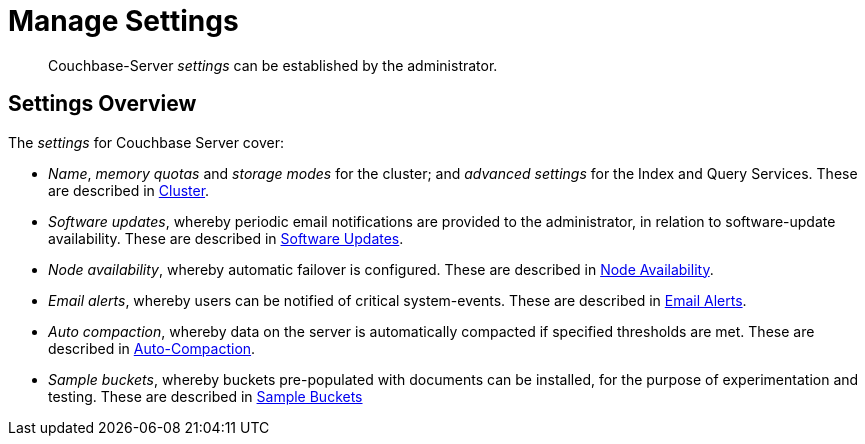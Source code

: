 = Manage Settings

[abstract]
Couchbase-Server _settings_ can be established by the administrator.

[#couchbase-server-settings-overview]
== Settings Overview

The _settings_ for Couchbase Server cover:

* _Name_, _memory quotas_ and _storage modes_ for the cluster; and _advanced settings_ for the Index and Query Services.
These are described in xref:manage:manage-settings/cluster-settings.adoc[Cluster].

* _Software updates_, whereby periodic email notifications are provided to the administrator, in relation to software-update availability.
These are described in xref:manage:manage-settings/update-notification.adoc[Software Updates].

* _Node availability_, whereby automatic failover is configured.
These are described in xref:manage:manage-settings/change-failover-settings.adoc[Node Availability].

* _Email alerts_, whereby users can be notified of critical system-events.
These are described in xref:manage:manage-settings/configure-alerts.adoc[Email Alerts].

* _Auto compaction_, whereby data on the server is automatically compacted if specified thresholds are met.
These are described in xref:manage:manage-settings/configure-compact-settings.adoc[Auto-Compaction].

* _Sample buckets_, whereby buckets pre-populated with documents can be installed, for the purpose of experimentation and testing.
These are described in xref:manage:manage-settings/install-sample-buckets.adoc[Sample Buckets]
